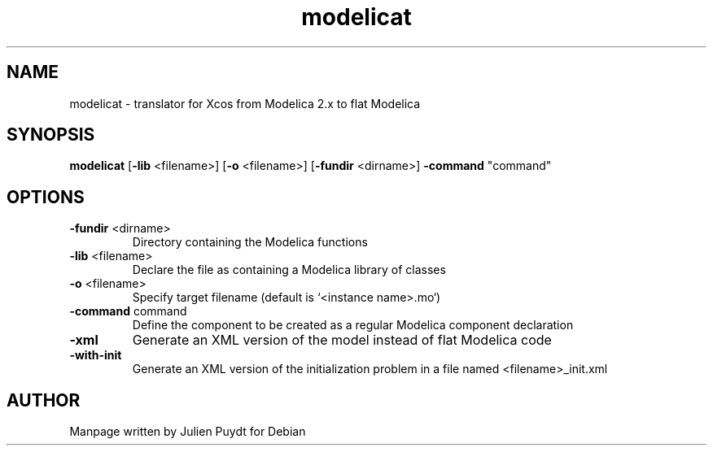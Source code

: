.TH "modelicat" "1" "November 2017"
.SH NAME
modelicat - translator for Xcos from Modelica 2.x to flat Modelica
.SH SYNOPSIS
\fBmodelicat\fR [\fB-lib\fR <filename>] [\fB-o\fR <filename>] [\fB-fundir\fR <dirname>] \fB-command\fR "command"
.SH OPTIONS
.TP
.B \-fundir\fR <dirname>
Directory containing the Modelica functions
.TP
.B \-lib\fR <filename>
Declare the file as containing a Modelica library of classes
.TP
.B \-o\fR <filename>
Specify target filename (default is `<instance name>.mo`)
.TP
.B \-command\fR "command"
Define the component to be created as a regular Modelica component declaration
.TP
.B \-xml
Generate an XML version of the model instead of flat Modelica code
.TP
.B \-with-init
Generate an XML version of the initialization problem in a file named <filename>_init.xml
.SH AUTHOR
Manpage written by Julien Puydt for Debian
